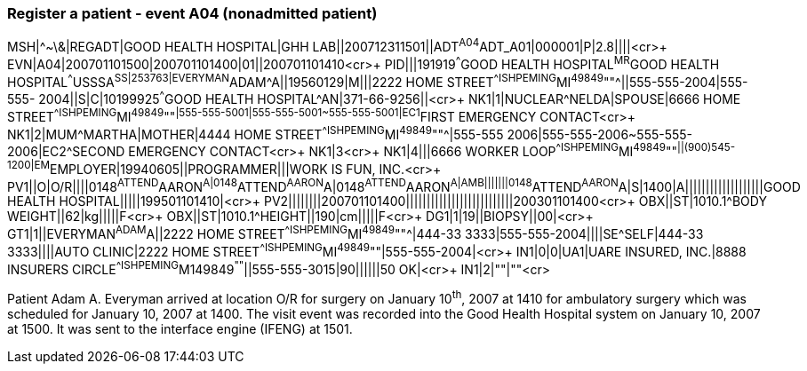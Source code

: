 === Register a patient - event A04 (nonadmitted patient)
[v291_section="3.5.3"]

[er7]
MSH|^~\&|REGADT|GOOD HEALTH HOSPITAL|GHH LAB||200712311501||ADT^A04^ADT_A01|000001|P|2.8||||<cr>+
EVN|A04|200701101500|200701101400|01||200701101410<cr>+
PID|||191919^^^GOOD HEALTH HOSPITAL^MR^GOOD HEALTH HOSPITAL^^^USSSA^SS|253763|EVERYMAN^ADAM^A||19560129|M|||2222 HOME STREET^^ISHPEMING^MI^49849^""^||555-555-2004|555-555- 2004||S|C|10199925^^^GOOD HEALTH HOSPITAL^AN|371-66-9256||<cr>+
NK1|1|NUCLEAR^NELDA|SPOUSE|6666 HOME STREET^^ISHPEMING^MI^49849^""^|555-555-5001|555-555-5001~555-555-5001|EC1^FIRST EMERGENCY CONTACT<cr>+
NK1|2|MUM^MARTHA|MOTHER|4444 HOME STREET^^ISHPEMING^MI^49849^""^|555-555 2006|555-555-2006~555-555-2006|EC2^SECOND EMERGENCY CONTACT<cr>+
NK1|3<cr>+
NK1|4|||6666 WORKER LOOP^^ISHPEMING^MI^49849^""^||(900)545-1200|EM^EMPLOYER|19940605||PROGRAMMER|||WORK IS FUN, INC.<cr>+
PV1||O|O/R||||0148^ATTEND^AARON^A|0148^ATTEND^AARON^A|0148^ATTEND^AARON^A|AMB|||||||0148^ATTEND^AARON^A|S|1400|A|||||||||||||||||||GOOD HEALTH HOSPITAL|||||199501101410|<cr>+
PV2||||||||200701101400||||||||||||||||||||||||||200301101400<cr>+
OBX||ST|1010.1^BODY WEIGHT||62|kg|||||F<cr>+
OBX||ST|1010.1^HEIGHT||190|cm|||||F<cr>+
DG1|1|19||BIOPSY||00|<cr>+
GT1|1||EVERYMAN^ADAM^A||2222 HOME STREET^^ISHPEMING^MI^49849^""^|444-33 3333|555-555-2004||||SE^SELF|444-33 3333||||AUTO CLINIC|2222 HOME STREET^^ISHPEMING^MI^49849^""|555-555-2004|<cr>+
IN1|0|0|UA1|UARE INSURED, INC.|8888 INSURERS CIRCLE^^ISHPEMING^M149849^""^||555-555-3015|90||||||50 OK|<cr>+
IN1|2|""|""<cr>

Patient Adam A. Everyman arrived at location O/R for surgery on January 10^th^, 2007 at 1410 for ambulatory surgery which was scheduled for January 10, 2007 at 1400. The visit event was recorded into the Good Health Hospital system on January 10, 2007 at 1500. It was sent to the interface engine (IFENG) at 1501.

